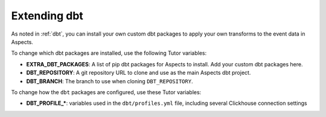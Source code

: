 .. _dbt-extensions:

Extending dbt
*************

As noted in :ref:`dbt`, you can install your own custom dbt packages to apply your own transforms to the event data in Aspects.

To change which dbt packages are installed, use the following Tutor variables:

- **EXTRA_DBT_PACKAGES**: A list of pip dbt packages for Aspects to install. Add your custom dbt packages here.
- **DBT_REPOSITORY**: A git repository URL to clone and use as the main Aspects dbt project.
- **DBT_BRANCH**: The branch to use when cloning ``DBT_REPOSITORY``.

To change how the ``dbt`` packages are configured, use these Tutor variables:

- **DBT_PROFILE_\***: variables used in the ``dbt/profiles.yml`` file, including several Clickhouse connection settings
